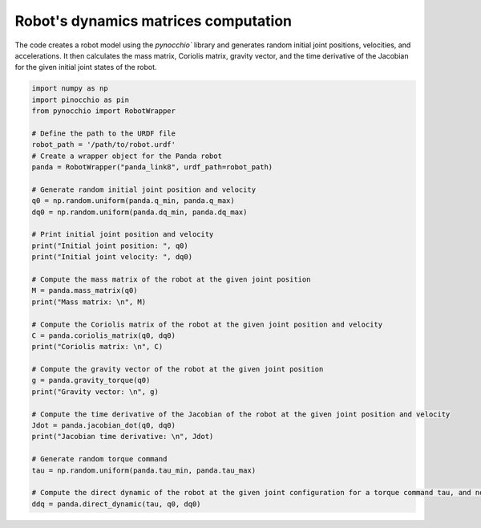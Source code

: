 Robot's dynamics matrices computation
=====================================================

The code creates a robot model using the `pynocchio`` library and generates random initial joint positions, velocities, and accelerations. 
It then calculates the mass matrix, Coriolis matrix, gravity vector, and the time derivative of the Jacobian for the given initial joint states of the robot.

.. code-block:: python
    
    import numpy as np
    import pinocchio as pin
    from pynocchio import RobotWrapper

    # Define the path to the URDF file
    robot_path = '/path/to/robot.urdf'
    # Create a wrapper object for the Panda robot
    panda = RobotWrapper("panda_link8", urdf_path=robot_path)

    # Generate random initial joint position and velocity
    q0 = np.random.uniform(panda.q_min, panda.q_max)
    dq0 = np.random.uniform(panda.dq_min, panda.dq_max)

    # Print initial joint position and velocity
    print("Initial joint position: ", q0)
    print("Initial joint velocity: ", dq0)

    # Compute the mass matrix of the robot at the given joint position
    M = panda.mass_matrix(q0)
    print("Mass matrix: \n", M)

    # Compute the Coriolis matrix of the robot at the given joint position and velocity
    C = panda.coriolis_matrix(q0, dq0)
    print("Coriolis matrix: \n", C)

    # Compute the gravity vector of the robot at the given joint position
    g = panda.gravity_torque(q0)
    print("Gravity vector: \n", g)

    # Compute the time derivative of the Jacobian of the robot at the given joint position and velocity
    Jdot = panda.jacobian_dot(q0, dq0)
    print("Jacobian time derivative: \n", Jdot)

    # Generate random torque command
    tau = np.random.uniform(panda.tau_min, panda.tau_max)

    # Compute the direct dynamic of the robot at the given joint configuration for a torque command tau, and no external forces
    ddq = panda.direct_dynamic(tau, q0, dq0)